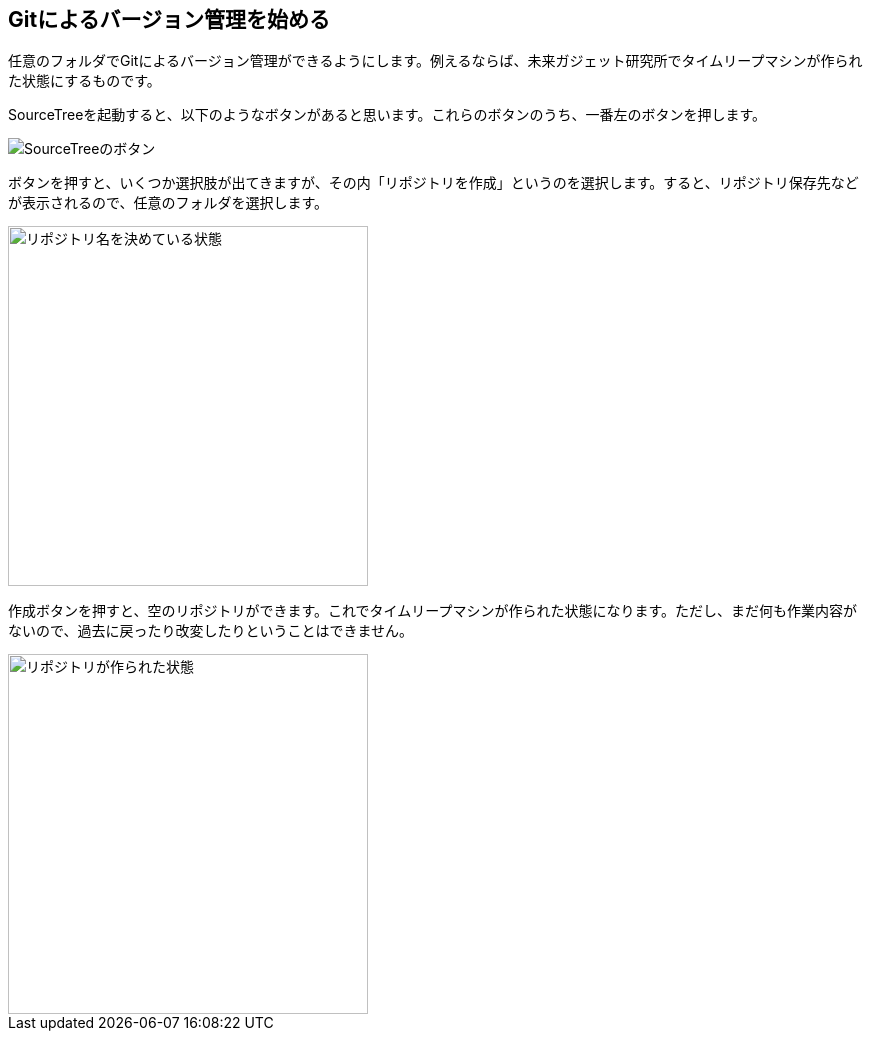 [[git-init]]

## Gitによるバージョン管理を始める

任意のフォルダでGitによるバージョン管理ができるようにします。例えるならば、未来ガジェット研究所でタイムリープマシンが作られた状態にするものです。

SourceTreeを起動すると、以下のようなボタンがあると思います。これらのボタンのうち、一番左のボタンを押します。

image::ch3/git-init-sourcetree-select.jpg[SourceTreeのボタン]

ボタンを押すと、いくつか選択肢が出てきますが、その内「リポジトリを作成」というのを選択します。すると、リポジトリ保存先などが表示されるので、任意のフォルダを選択します。

image::ch3/git-init.jpg[リポジトリ名を決めている状態, 360]

作成ボタンを押すと、空のリポジトリができます。これでタイムリープマシンが作られた状態になります。ただし、まだ何も作業内容がないので、過去に戻ったり改変したりということはできません。

image::ch3/git-init-empty.jpg[リポジトリが作られた状態, 360]
